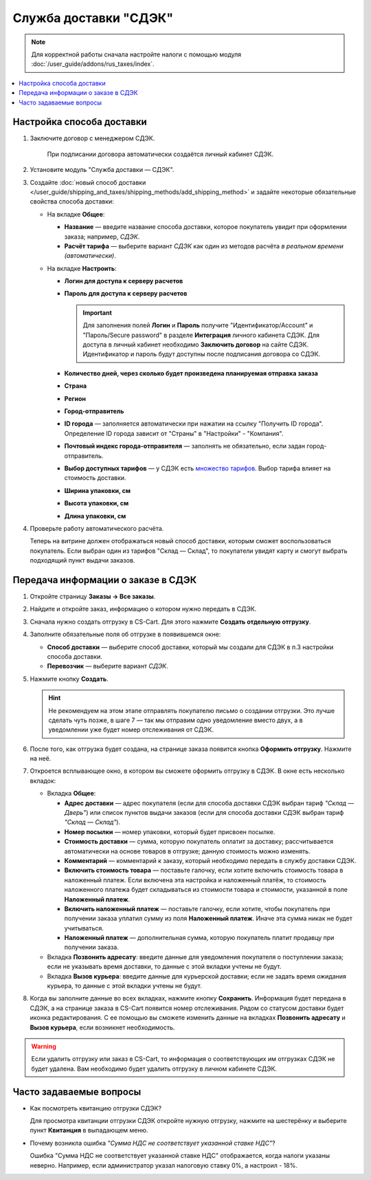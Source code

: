 **********************
Служба доставки "СДЭК"
**********************

.. note::

    Для корректной работы сначала настройте налоги с помощью модуля :doc:`/user_guide/addons/rus_taxes/index`.

.. contents::
   :backlinks: none
   :local:

Настройка способа доставки
==========================

#. Заключите договор с менеджером СДЭК.

    При подписании договора автоматически создаётся личный кабинет СДЭК.

#. Установите модуль "Служба доставки — СДЭК".

#. Создайте :doc:`новый способ доставки </user_guide/shipping_and_taxes/shipping_methods/add_shipping_method>` и задайте некоторые обязательные свойства способа доставки:

   * На вкладке **Общее**:
   
     * **Название** — введите название способа доставки, которое покупатель увидит при оформлении заказа; например, *СДЭК*.

     * **Расчёт тарифа** — выберите вариант *СДЭК* как один из методов расчёта *в реальном времени (автоматически)*.

       .. fancybox:: img/sdek_shippings_01.png
           :alt: Вкладка Общее способа доставки СДЭК
   
   * На вкладке **Настроить**:

     * **Логин для доступа к серверу расчетов**

     * **Пароль для доступа к серверу расчетов**
    
       .. important::

           Для заполнения полей **Логин** и **Пароль** получите "Идентификатор/Account" и "Пароль/Secure password" в разделе **Интеграция** личного кабинета СДЭК. Для доступа в личный кабинет необходимо **Заключить договор** на сайте СДЭК. Идентификатор и пароль будут доступны после подписания договора со СДЭК.

     * **Количество дней, через сколько будет произведена планируемая отправка заказа**
     
     * **Страна**
     
     * **Регион**

     * **Город-отправитель**

     * **ID города** — заполняется автоматически при нажатии на ссылку "Получить ID города". Определение ID города зависит от "Страны" в "Настройки" - "Компания".

     * **Почтовый индекс города-отправителя** — заполнять не обязательно, если задан город-отправитель.

     * **Выбор доступных тарифов** — у СДЭК есть `множество тарифов <https://www.cdek.ru/ru/individuals/tariffs>`_. Выбор тарифа влияет на стоимость доставки. 

     * **Ширина упаковки, см**

     * **Высота упаковки, см**

     * **Длина упаковки, см**

       .. fancybox:: img/sdek_shippings_02.png
           :alt: sdek

#. Проверьте работу автоматического расчёта.

   .. fancybox:: img/sdek_shippings_03.png
       :alt: sdek

   Теперь на витрине должен отображаться новый способ доставки, которым сможет воспользоваться покупатель. Если выбран один из тарифов "Склад — Склад", то покупатели увидят карту и смогут выбрать подходящий пункт выдачи заказов.

   .. fancybox:: img/sdek_pickup_2.png
       :alt: Пункты самовывоза в СДЭК.

   .. fancybox:: img/sdek_pickup_1.png
       :alt: Список пунктов выдачи заказов СДЭК со строкой поиска.

Передача информации о заказе в СДЭК
===================================

#. Откройте страницу **Заказы → Все заказы**.

#. Найдите и откройте заказ, информацию о котором нужно передать в СДЭК.

#. Сначала нужно создать отгрузку в CS-Cart. Для этого нажмите **Создать отдельную отгрузку**.

   .. fancybox:: img/sdek_order_details.png
       :alt: Отгрузки для СДЭК в CS-Cart создаются на странице заказа.

#. Заполните обязательные поля об отгрузке в появившемся окне:

   * **Способ доставки** — выберите способ доставки, который мы создали для СДЭК в п.3 настройки способа доставки.

   * **Перевозчик** — выберите вариант *СДЭК*.

     .. fancybox:: img/create_shipment_for_sdek.png
         :alt: Страница создания отгрузки в CS-Cart.

#. Нажмите кнопку **Создать**.

   .. hint::

       Не рекомендуем на этом этапе отправлять покупателю письмо о создании отгрузки. Это лучше сделать чуть позже, в шаге 7 — так мы отправим одно уведомление вместо двух, а в уведомлении уже будет номер отслеживания от СДЭК.

#. После того, как отгрузка будет создана, на странице заказа появится кнопка **Оформить отгрузку**. Нажмите на неё.

   .. fancybox:: img/create_sdek_shipment.png
       :alt: Создание отгрузки для СДЭК в CS-Cart.

#. Откроется всплывающее окно, в котором вы сможете оформить отгрузку в СДЭК. В окне есть несколько вкладок:

   * Вкладка **Общее**:

     * **Адрес доставки** — адрес покупателя (ecли для способа доставки СДЭК выбран тариф *"Склад — Дверь"*) или список пунктов выдачи заказов (ecли для способа доставки СДЭК выбран тариф *"Склад — Склад"*).

     * **Номер посылки** — номер упаковки, который будет присвоен посылке.

     * **Стоимость доставки** — сумма, которую покупатель оплатит за доставку; рассчитывается автоматически на основе товаров в отгрузке; данную стоимость можно изменять.

     * **Комментарий** — комментарий к заказу, который необходимо передать в службу доставки СДЭК.

     * **Включить стоимость товара** — поставьте галочку, если хотите включить стоимость товара в наложенный платеж. Если включена эта настройка и наложенный платёж, то стоимость наложенного платежа будет складываться из стоимости товара и стоимости, указанной в поле **Наложенный платеж**.

     * **Включить наложенный платеж** — поставьте галочку, если хотите, чтобы покупатель при получении заказа уплатил сумму из поля **Наложенный платеж**. Иначе эта сумма никак не будет учитываться.

     * **Наложенный платеж** — дополнительная сумма, которую покупатель платит продавцу при получении заказа.

       .. fancybox:: img/sdek_shipment_form_1.png
           :alt: Форма создания отгрузки СДЭК в CS-Cart.
 
   * Вкладка **Позвонить адресату**:  введите данные для уведомления покупателя о поступлении заказа; если не указывать время доставки, то данные с этой вкладки учтены не будут.

     .. fancybox:: img/sdek_shipment_form_2.png
         :alt: Форма создания отгрузки СДЭК в CS-Cart.

   * Вкладка **Вызов курьера**: введите данные для курьерской доставки; если не задать время ожидания курьера, то данные с этой вкладки учтены не будут.

     .. fancybox:: img/sdek_shipment_form_3.png
         :alt: Форма создания отгрузки СДЭК в CS-Cart.

#. Когда вы заполните данные во всех вкладках, нажмите кнопку **Сохранить**. Информация будет передана в СДЭК, а на странице заказа в CS-Cart появится номер отслеживания. Рядом со статусом доставки будет иконка редактирования. С ее помощью вы сможете изменить данные на вкладках **Позвонить адресату** и **Вызов курьера**, если возникнет необходимость.

     .. fancybox:: img/sdek_shipment_status.png
         :alt: Номер отслеживания отгрузки СДЭК в CS-Cart.

.. warning::

    Если удалить отгрузку или заказ в CS-Cart, то информация о соответствующих им отгрузках СДЭК не будет удалена. Вам необходимо будет удалить отгрузку в личном кабинете СДЭК.

Часто задаваемые вопросы
========================

* Как посмотреть квитанцию отгрузки СДЭК?

  Для просмотра квитанции отгрузки СДЭК откройте нужную отгрузку, нажмите на шестерёнку и выберите пункт **Квитанция** в выпадающем меню.

  .. fancybox:: img/sdek_document.png
      :alt: Получение квитанции СДЭК в CS-Cart.
    
* Почему возникла ошибка *"Сумма НДС не соответствует указанной ставке НДС"*?

  Ошибка "Сумма НДС не соответствует указанной ставке НДС" отображается, когда налоги указаны неверно. Например, если администратор указал налоговую ставку 0%, а настроил - 18%.